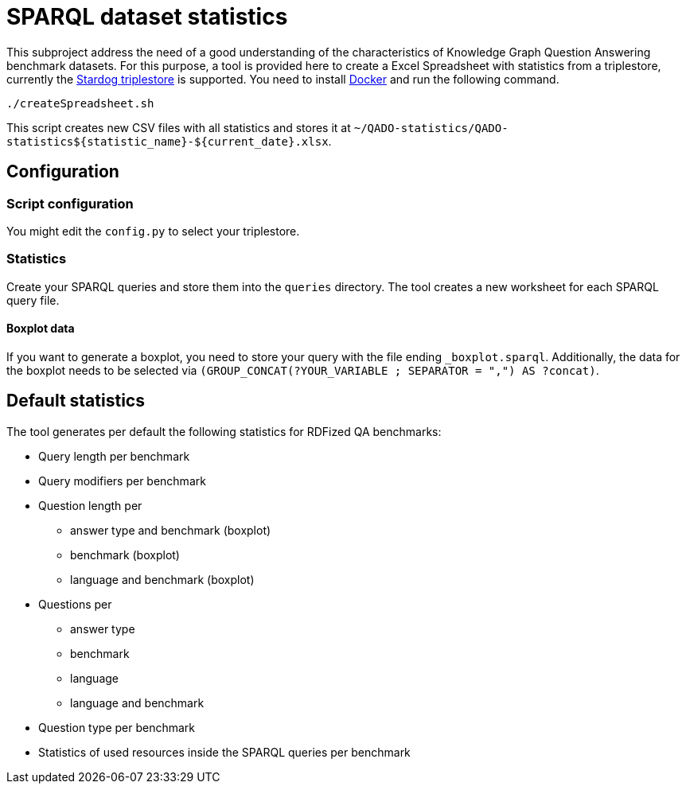 = SPARQL dataset statistics

This subproject address the need of a good understanding of the characteristics of Knowledge Graph Question Answering benchmark datasets.
For this purpose, a tool is provided here to create a Excel Spreadsheet with statistics from a triplestore, currently the https://www.stardog.com/[Stardog triplestore] is supported.
You need to install https://docs.docker.com/get-docker/[Docker]
and run the following command.

[source]
----
./createSpreadsheet.sh
----

This script creates new CSV files with all statistics
and stores it at `~/QADO-statistics/QADO-statistics$+{statistic_name}+-$+{current_date}+.xlsx`.

== Configuration
=== Script configuration

You might edit the `config.py` to select your triplestore.

=== Statistics

Create your SPARQL queries and store them into the `queries` directory. 
The tool creates a new worksheet for each SPARQL query file.

==== Boxplot data

If you want to generate a boxplot, you need to store your query with the file ending `_boxplot.sparql`. 
Additionally, the data for the boxplot needs to be selected via `(GROUP_CONCAT(?YOUR_VARIABLE ; SEPARATOR = ",") AS ?concat)`.


== Default statistics

The tool generates per default the following statistics for RDFized QA benchmarks:

* Query length per benchmark
* Query modifiers per benchmark
* Question length per 
  - answer type and benchmark (boxplot)
  - benchmark (boxplot)
  - language and benchmark (boxplot)
* Questions per 
  - answer type
  - benchmark
  - language
  - language and benchmark
* Question type per benchmark
* Statistics of used resources inside the SPARQL queries per benchmark
